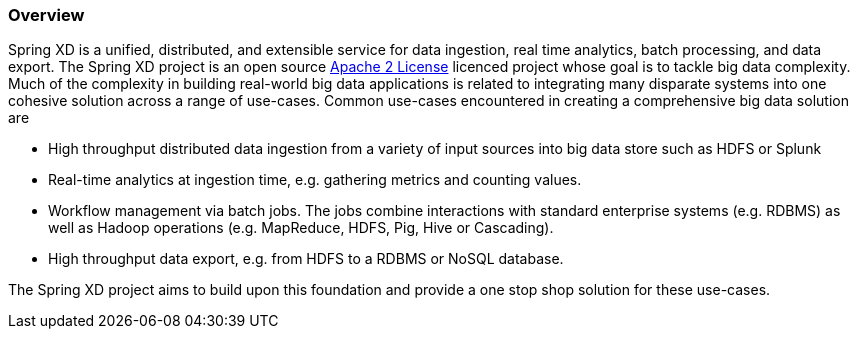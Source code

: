 === Overview

Spring XD is a unified, distributed, and extensible service for data ingestion, real time analytics, batch processing, and data export. The Spring XD project is an open source http://www.apache.org/licenses/LICENSE-2.0[Apache 2 License] licenced project whose goal is to tackle big data complexity.  Much of the complexity in building real-world big data applications is related to integrating many disparate systems into one cohesive solution across a range of use-cases.
 Common use-cases encountered in creating a comprehensive big data solution are

* High throughput distributed data ingestion from a variety of input sources into big data store such as HDFS or Splunk
* Real-time analytics at ingestion time, e.g. gathering metrics and counting values.
* Workflow management via batch jobs.  The jobs combine interactions with standard enterprise systems (e.g. RDBMS) as well as Hadoop operations (e.g. MapReduce, HDFS, Pig, Hive or Cascading).
* High throughput data export, e.g. from HDFS to a RDBMS or NoSQL database.

The Spring XD project aims to build upon this foundation and provide a one stop shop solution for these use-cases.